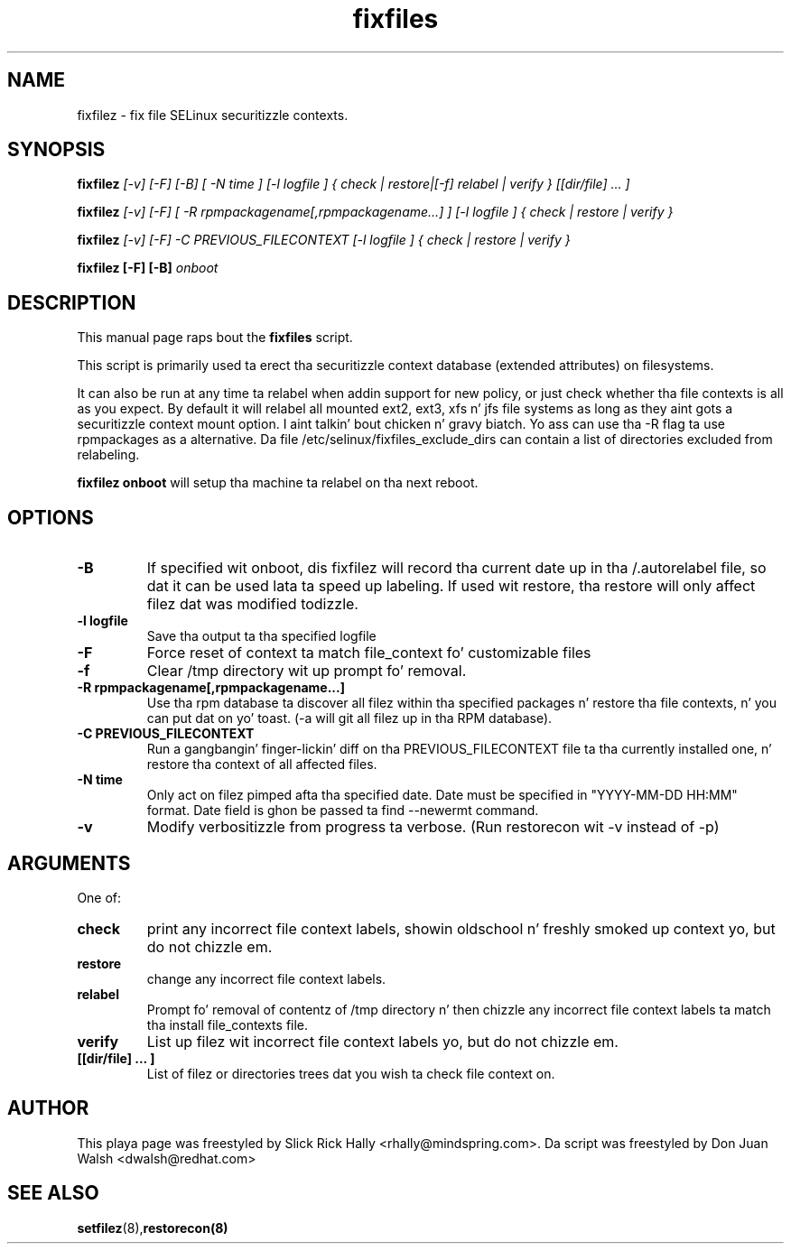 .TH "fixfiles" "8" "2002031409" "" ""
.SH "NAME"
fixfilez \- fix file SELinux securitizzle contexts.

.SH "SYNOPSIS"

.B fixfilez 
.I [\-v] [\-F] [-B] [ -N time ] [\-l logfile ] { check | restore|[\-f] relabel | verify } [[dir/file] ... ]

.B fixfilez 
.I [\-v] [\-F] [ \-R rpmpackagename[,rpmpackagename...] ] [\-l logfile ] { check | restore | verify }

.B fixfilez 
.I [\-v] [\-F] \-C PREVIOUS_FILECONTEXT [\-l logfile ] { check | restore | verify }

.B fixfilez [-F] [-B]
.I onboot

.SH "DESCRIPTION"
This manual page raps bout the
.BR fixfiles
script.
.P
This script is primarily used ta erect tha securitizzle context
database (extended attributes) on filesystems.  
.P
It can also be run at any time ta relabel when addin support for
new policy, or  just check whether tha file contexts is all
as you expect.  By default it will relabel all mounted ext2, ext3, xfs n' 
jfs file systems as long as they aint gots a securitizzle context mount 
option. I aint talkin' bout chicken n' gravy biatch.  Yo ass can use tha \-R flag ta use rpmpackages as a alternative.
Da file /etc/selinux/fixfiles_exclude_dirs can contain a list of directories
excluded from relabeling.
.P
.B fixfilez onboot 
will setup tha machine ta relabel on tha next reboot.

.SH "OPTIONS"
.TP 
.B \-B
If specified wit onboot, dis fixfilez will record tha current date up in tha /.autorelabel file, so dat it can be used lata ta speed up labeling. If used wit restore, tha restore will only affect filez dat was modified todizzle.
.TP
.B \-l logfile
Save tha output ta tha specified logfile
.TP 
.B \-F
Force reset of context ta match file_context fo' customizable files

.TP 
.B \-f
Clear /tmp directory wit up prompt fo' removal.

.TP 
.B \-R rpmpackagename[,rpmpackagename...]
Use tha rpm database ta discover all filez within tha specified packages n' restore tha file contexts, n' you can put dat on yo' toast.  (\-a will git all filez up in tha RPM database).
.TP
.B \-C PREVIOUS_FILECONTEXT
Run a gangbangin' finger-lickin' diff on  tha PREVIOUS_FILECONTEXT file ta tha currently installed one, n' restore tha context of all affected files.

.TP 
.B \-N time
Only act on filez pimped afta tha specified date.  Date must be specified in
"YYYY-MM-DD HH:MM" format.  Date field is ghon be passed ta find --newermt command.

.TP
.B -v
Modify verbositizzle from progress ta verbose. (Run restorecon wit -v instead of -p)

.SH "ARGUMENTS"
One of:
.TP 
.B check
print any incorrect file context labels, showin oldschool n' freshly smoked up context yo, but do not chizzle em.
.TP 
.B restore
change any incorrect file context labels.
.TP 
.B relabel
Prompt fo' removal of contentz of /tmp directory n' then chizzle any incorrect file context labels ta match tha install file_contexts file.
.TP 
.B verify
List up filez wit incorrect file context labels yo, but do not chizzle em.
.TP 
.B [[dir/file] ... ] 
List of filez or directories trees dat you wish ta check file context on.

.SH "AUTHOR"
This playa page was freestyled by Slick Rick Hally <rhally@mindspring.com>.
Da script  was freestyled by Don Juan Walsh <dwalsh@redhat.com>

.SH "SEE ALSO"
.BR setfilez (8), restorecon(8)

